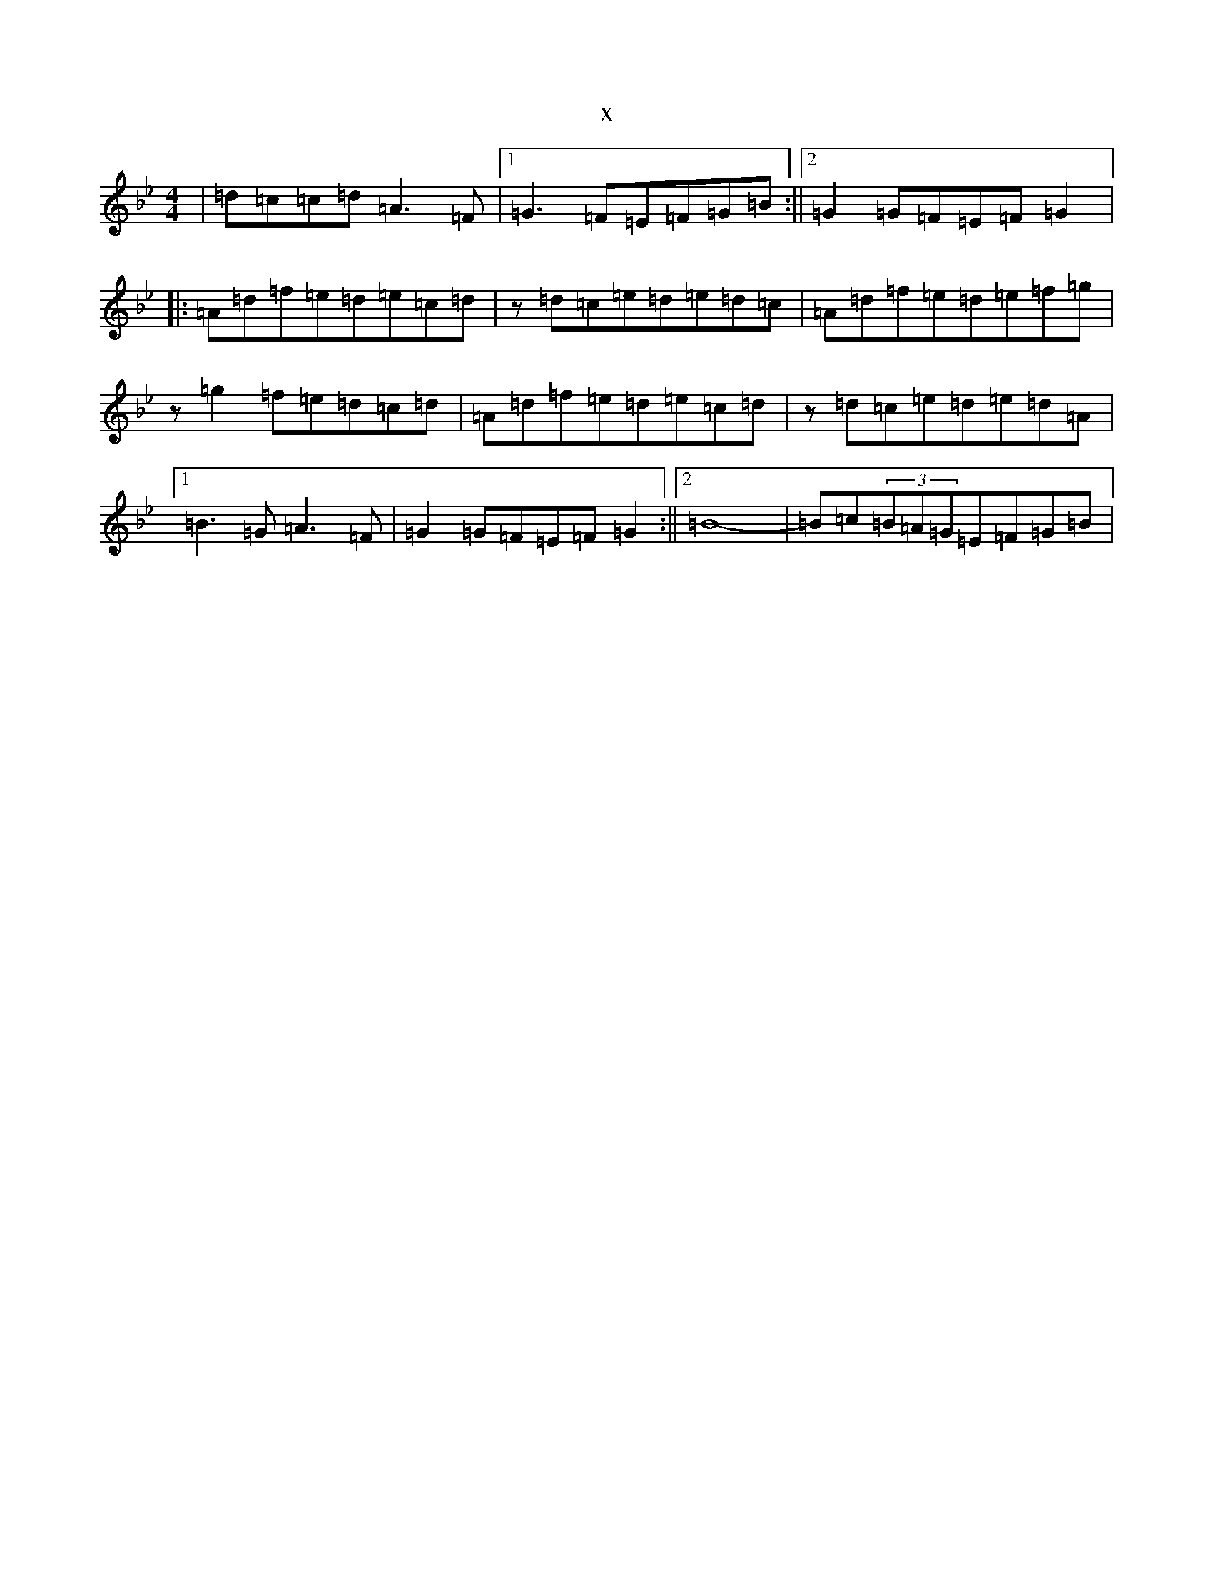 X:22634
T:x
L:1/8
M:4/4
K: C Dorian
|=d=c=c=d=A3=F|1=G3=F=E=F=G=B:||2=G2=G=F=E=F=G2|:=A=d=f=e=d=e=c=d|z=d=c=e=d=e=d=c|=A=d=f=e=d=e=f=g|z=g2=f=e=d=c=d|=A=d=f=e=d=e=c=d|z=d=c=e=d=e=d=A|1=B3=G=A3=F|=G2=G=F=E=F=G2:||2=B8-|=B=c(3=B=A=G=E=F=G=B|